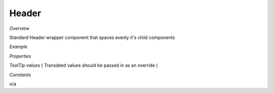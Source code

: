 **Header**
~~~~~~~~~

*Overview*

Standard Header wrapper component that spaces evenly it's child components

*Example*

.. code-block:: sh
   :caption: Example : Default usage

   import { Header } from '@ska-telescope/ska-gui-components';

   ...

   <Header testId="testId" themeToggle={themeToggle}>
      <Grid item>THIS</Grid>
      <Grid item>IS</Grid>
      <Grid item>THE</Grid>
      <Grid item>FOOTER</Grid>
   </Header>

*Properties*

.. csv-table::
   :header: "Property", "Type", "Required", ""
    "testId", "string", "Yes", "", "Identifier for testing purposes"
    "themeToggle", " Function", "    No", " null", " If provided, the theme toggling button is displayed"
    "toolTip", " Object", "    No", " all values ''", " Contains toolTip text for display (See below)"

*ToolTip values*  ( Translated values should be passed in as an override )

.. csv-table::
   :header: "Property", "Type", "Required", "Default", ""
   "skao", "string", "No", "'SKAO WebSite'", "ToolTip for the SKAO Logo"
   "mode", "string", "No", "'Light / Dark Mode'", "ToolRip for the Theme mode"

*Constants*

n/a